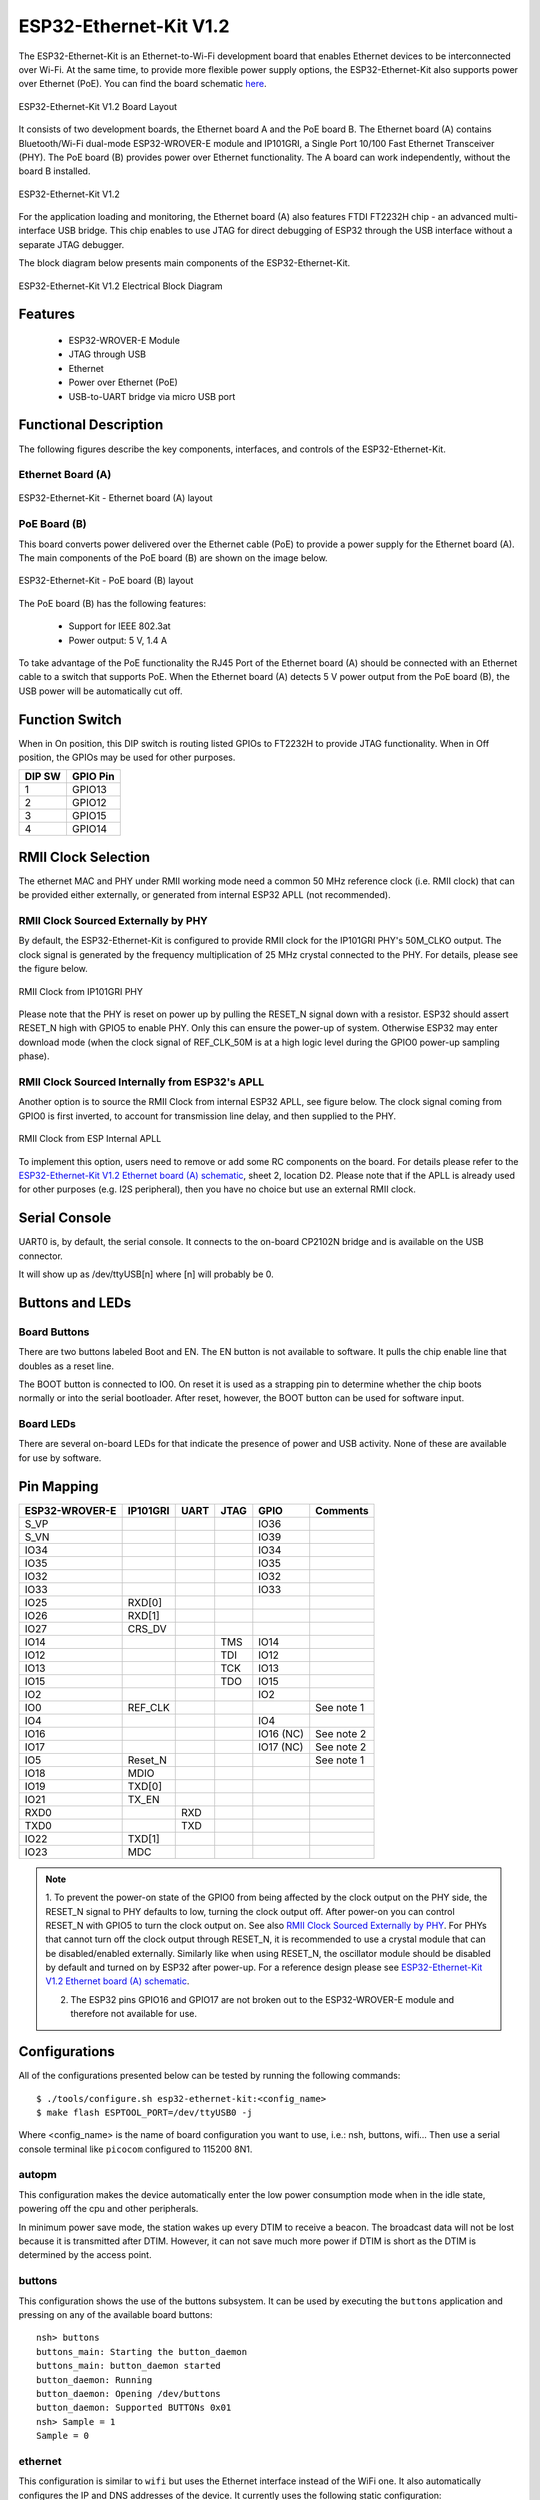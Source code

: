 ..
    Ported from ESP-IDF documentation https://docs.espressif.com/projects/esp-idf/en/latest/esp32/hw-reference/esp32/get-started-ethernet-kit.html

=======================
ESP32-Ethernet-Kit V1.2
=======================

The ESP32-Ethernet-Kit is an Ethernet-to-Wi-Fi development board that enables Ethernet
devices to be interconnected over Wi-Fi. At the same time, to provide more flexible power
supply options, the ESP32-Ethernet-Kit also supports power over Ethernet (PoE).
You can find the board schematic `here <https://dl.espressif.com/dl/schematics/SCH_ESP32-Ethernet-Kit_A_V1.2_20200528.pdf>`_.

.. figure:: esp32-ethernet-kit-v1.2-overview.png
    :alt: ESP32-Ethernet-Kit V1.2 Board Layout
    :figclass: align-center

    ESP32-Ethernet-Kit V1.2 Board Layout

It consists of two development boards, the Ethernet board A and the PoE board B.
The Ethernet board (A) contains Bluetooth/Wi-Fi dual-mode ESP32-WROVER-E module and IP101GRI,
a Single Port 10/100 Fast Ethernet Transceiver (PHY). The PoE board (B) provides power over
Ethernet functionality. The A board can work independently, without the board B installed.

.. figure:: esp32-ethernet-kit-v1.2.jpg
    :alt: ESP32-Ethernet-Kit V1.2
    :figclass: align-center

    ESP32-Ethernet-Kit V1.2

For the application loading and monitoring, the Ethernet board (A) also features FTDI FT2232H
chip - an advanced multi-interface USB bridge. This chip enables to use JTAG for direct debugging
of ESP32 through the USB interface without a separate JTAG debugger.

The block diagram below presents main components of the ESP32-Ethernet-Kit.

.. figure:: esp32-ethernet-kit-v1.1-block-diagram.png
    :alt: ESP32-Ethernet-Kit V1.2 Electrical Block Diagram
    :figclass: align-center

    ESP32-Ethernet-Kit V1.2 Electrical Block Diagram

Features
========

    - ESP32-WROVER-E Module
    - JTAG through USB
    - Ethernet
    - Power over Ethernet (PoE)
    - USB-to-UART bridge via micro USB port

Functional Description
======================

The following figures describe the key components, interfaces, and controls of the ESP32-Ethernet-Kit.

Ethernet Board (A)
------------------

.. figure:: esp32-ethernet-kit-a-v1.2-layout.jpg
    :alt: ESP32-Ethernet-Kit - Ethernet board (A) layout
    :figclass: align-center

    ESP32-Ethernet-Kit - Ethernet board (A) layout

PoE Board (B)
-------------

This board converts power delivered over the Ethernet cable (PoE) to provide a power supply
for the Ethernet board (A). The main components of the PoE board (B) are shown on the image below.

.. figure:: esp32-ethernet-kit-b-v1.0-layout.png
    :alt: ESP32-Ethernet-Kit - PoE board (B) layout
    :figclass: align-center

    ESP32-Ethernet-Kit - PoE board (B) layout

The PoE board (B) has the following features:

    - Support for IEEE 802.3at
    - Power output: 5 V, 1.4 A

To take advantage of the PoE functionality the RJ45 Port of the Ethernet board (A) should be connected
with an Ethernet cable to a switch that supports PoE. When the Ethernet board (A) detects 5 V power output
from the PoE board (B), the USB power will be automatically cut off.

Function Switch
===============

When in On position, this DIP switch is routing listed GPIOs to FT2232H to provide JTAG functionality.
When in Off position, the GPIOs may be used for other purposes.

=======  ================
DIP SW   GPIO Pin
=======  ================
 1       GPIO13
 2       GPIO12
 3       GPIO15
 4       GPIO14
=======  ================

RMII Clock Selection
====================

The ethernet MAC and PHY under RMII working mode need a common 50 MHz reference clock (i.e. RMII clock)
that can be provided either externally, or generated from internal ESP32 APLL (not recommended).

RMII Clock Sourced Externally by PHY
------------------------------------

By default, the ESP32-Ethernet-Kit is configured to provide RMII clock for the IP101GRI PHY's 50M_CLKO output.
The clock signal is generated by the frequency multiplication of 25 MHz crystal connected to the PHY.
For details, please see the figure below.

.. figure:: esp32-ethernet-kit-rmii-clk-from-phy.png
    :align: center
    :scale: 80%
    :alt: RMII Clock from IP101GRI PHY
    :figclass: align-center

    RMII Clock from IP101GRI PHY

Please note that the PHY is reset on power up by pulling the RESET_N signal down with a resistor.
ESP32 should assert RESET_N high with GPIO5 to enable PHY. Only this can ensure the power-up of system.
Otherwise ESP32 may enter download mode (when the clock signal of REF_CLK_50M is at a high logic level during
the GPIO0 power-up sampling phase).


RMII Clock Sourced Internally from ESP32's APLL
-----------------------------------------------

Another option is to source the RMII Clock from internal ESP32 APLL, see figure below.
The clock signal coming from GPIO0 is first inverted, to account for transmission line delay,
and then supplied to the PHY.

.. figure:: esp32-ethernet-kit-rmii-clk-to-phy.png
    :align: center
    :scale: 80%
    :alt: RMII Clock from ESP Internal APLL
    :figclass: align-center

    RMII Clock from ESP Internal APLL

To implement this option, users need to remove or add some RC components on the board.
For details please refer to the `ESP32-Ethernet-Kit V1.2 Ethernet board (A) schematic <https://dl.espressif.com/dl/schematics/SCH_ESP32-Ethernet-Kit_A_V1.2_20200528.pdf>`_,
sheet 2, location D2. Please note that if the APLL is already used for other purposes
(e.g. I2S peripheral), then you have no choice but use an external RMII clock.

Serial Console
==============

UART0 is, by default, the serial console. It connects to the on-board
CP2102N bridge and is available on the USB connector.

It will show up as /dev/ttyUSB[n] where [n] will probably be 0.

Buttons and LEDs
================

Board Buttons
-------------

There are two buttons labeled Boot and EN. The EN button is not available
to software. It pulls the chip enable line that doubles as a reset line.

The BOOT button is connected to IO0. On reset it is used as a strapping
pin to determine whether the chip boots normally or into the serial
bootloader. After reset, however, the BOOT button can be used for software
input.

Board LEDs
----------

There are several on-board LEDs for that indicate the presence of power
and USB activity. None of these are available for use by software.

Pin Mapping
===========

.. csv-table::
    :header: ESP32-WROVER-E,IP101GRI,UART,JTAG,GPIO,Comments

    S_VP,,,,IO36,
    S_VN,,,,IO39,
    IO34,,,,IO34,
    IO35,,,,IO35,
    IO32,,,,IO32,
    IO33,,,,IO33,
    IO25,RXD[0],,,,
    IO26,RXD[1],,,,
    IO27,CRS_DV,,,,
    IO14,,,TMS,IO14,
    IO12,,,TDI,IO12,
    IO13,,,TCK,IO13,
    IO15,,,TDO,IO15,
    IO2,,,,IO2,
    IO0,REF_CLK,,,,See note 1
    IO4,,,,IO4,
    IO16,,,,IO16 (NC),See note 2
    IO17,,,,IO17 (NC),See note 2
    IO5,Reset_N,,,,See note 1
    IO18,MDIO,,,,
    IO19,TXD[0],,,,
    IO21,TX_EN,,,,
    RXD0,,RXD,,,
    TXD0,,TXD,,,
    IO22,TXD[1],,,,
    IO23,MDC,,,,

.. note::

    1. To prevent the power-on state of the GPIO0 from being affected by the clock output on the PHY side,
    the RESET_N signal to PHY defaults to low, turning the clock output off. After power-on you can control
    RESET_N with GPIO5 to turn the clock output on. See also `RMII Clock Sourced Externally by PHY`_. For
    PHYs that cannot turn off the clock output through RESET_N, it is recommended to use a crystal module
    that can be disabled/enabled externally. Similarly like when using RESET_N, the oscillator module should
    be disabled by default and turned on by ESP32 after power-up.
    For a reference design please see `ESP32-Ethernet-Kit V1.2 Ethernet board (A) schematic <https://dl.espressif.com/dl/schematics/SCH_ESP32-Ethernet-Kit_A_V1.2_20200528.pdf>`_.

    2. The ESP32 pins GPIO16 and GPIO17 are not broken out to the ESP32-WROVER-E module and therefore not available for use.

Configurations
==============

All of the configurations presented below can be tested by running the following commands::

    $ ./tools/configure.sh esp32-ethernet-kit:<config_name>
    $ make flash ESPTOOL_PORT=/dev/ttyUSB0 -j

Where <config_name> is the name of board configuration you want to use, i.e.: nsh, buttons, wifi...
Then use a serial console terminal like ``picocom`` configured to 115200 8N1.

autopm
------

This configuration makes the device automatically enter the low power consumption mode
when in the idle state, powering off the cpu and other peripherals.

In minimum power save mode, the station wakes up every DTIM to receive a beacon. The broadcast
data will not be lost because it is transmitted after DTIM. However, it can not save much more
power if DTIM is short as the DTIM is determined by the access point.

buttons
-------

This configuration shows the use of the buttons subsystem. It can be used by executing
the ``buttons`` application and pressing on any of the available board buttons::

    nsh> buttons
    buttons_main: Starting the button_daemon
    buttons_main: button_daemon started
    button_daemon: Running
    button_daemon: Opening /dev/buttons
    button_daemon: Supported BUTTONs 0x01
    nsh> Sample = 1
    Sample = 0

ethernet
--------

This configuration is similar to ``wifi`` but uses the Ethernet interface instead
of the WiFi one. It also automatically configures the IP and DNS addresses of the
device. It currently uses the following static configuration:

    - IP: 192.168.15.100 (0xc0a80f64)
    - Gateway: 192.168.15.1 (0xc0a80f01)
    - Netmask: 255.255.255.0 (0xffffff00)
    - DNS: 8.8.8.8 (0x08080808)

nsh
---

Basic NuttShell configuration (console enabled in UART0, exposed via
USB connection by means of CP2102 converter, at 115200 bps).

oneshot
-------

This config demonstrate the use of oneshot timers present on the ESP32.
To test it, just run the ``oneshot`` example::

    nsh> oneshot
    Opening /dev/oneshot
    Maximum delay is 4294967295999999
    Starting oneshot timer with delay 2000000 microseconds
    Waiting...
    Finished

rtc
---

This configuration demonstrates the use of the RTC driver through alarms.
You can set an alarm, check its progress and receive a notification after it expires::

    nsh> alarm 10
    alarm_daemon started
    alarm_daemon: Running
    Opening /dev/rtc0
    Alarm 0 set in 10 seconds
    nsh> alarm -r
    Opening /dev/rtc0
    Alarm 0 is active with 10 seconds to expiration
    nsh> alarm_daemon: alarm 0 received

wifi
----

Enables Wi-Fi support. You can define your credentials this way::

    $ make menuconfig
    -> Application Configuration
        -> Network Utilities
            -> Network initialization (NETUTILS_NETINIT [=y])
                -> WAPI Configuration

Or if you don't want to keep it saved in the firmware you can do it
at runtime::

    nsh> wapi psk wlan0 mypasswd 3
    nsh> wapi essid wlan0 myssid 1
    nsh> renew wlan0
